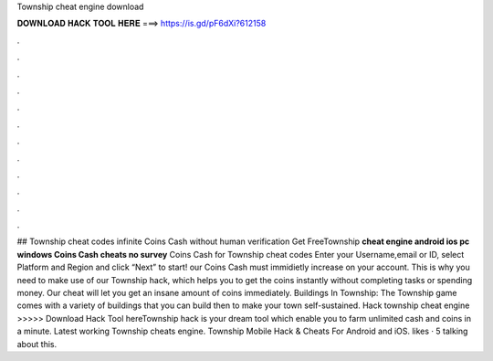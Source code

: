 Township cheat engine download

𝐃𝐎𝐖𝐍𝐋𝐎𝐀𝐃 𝐇𝐀𝐂𝐊 𝐓𝐎𝐎𝐋 𝐇𝐄𝐑𝐄 ===> https://is.gd/pF6dXi?612158

.

.

.

.

.

.

.

.

.

.

.

.

## Township cheat codes infinite Coins Cash without human verification Get FreeTownship **cheat engine android ios pc windows Coins Cash cheats no survey** Coins Cash for Township cheat codes Enter your Username,email or ID, select Platform and Region and click “Next” to start! our Coins Cash must immidietly increase on your account. This is why you need to make use of our Township hack, which helps you to get the coins instantly without completing tasks or spending money. Our cheat will let you get an insane amount of coins immediately. Buildings In Township: The Township game comes with a variety of buildings that you can build then to make your town self-sustained. Hack township cheat engine >>>>> Download Hack Tool hereTownship hack is your dream tool which enable you to farm unlimited cash and coins in a minute. Latest working Township cheats engine. Township Mobile Hack & Cheats For Android and iOS. likes · 5 talking about this.